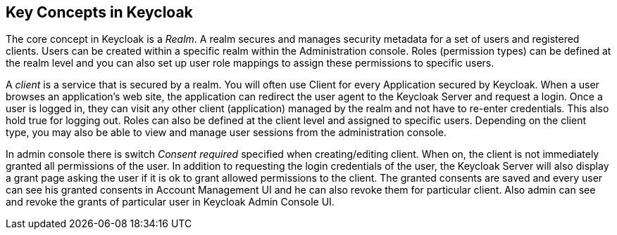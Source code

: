 == Key Concepts in Keycloak

The core concept in Keycloak is a _Realm_.
A realm secures and manages security metadata for a set of users and registered clients.
Users can be created within a specific realm within the Administration console.
Roles (permission types) can be defined at the realm level and you can also set up user role mappings to assign these permissions to specific users. 

A _client_ is a service that is secured by a realm.
You will often use Client for every Application secured by Keycloak.
When a user browses an application's web site, the application can redirect the user agent to the Keycloak Server and request a login.
Once a user is logged in, they can visit any other client (application) managed by the realm and not have to re-enter credentials.
This also hold true for logging out.
Roles can also be defined at the client level and assigned to specific users.
Depending on the client type, you may also be able to view and manage user sessions from the administration console. 

In admin console there is switch _Consent required_ specified when creating/editing client.
When on, the client is not immediately granted all permissions of the user.
In addition to requesting the login credentials of the user, the Keycloak Server will also display a grant page asking the user if it is ok to grant allowed permissions to the client.
The granted consents are saved and every user can see his granted consents in Account Management UI and he can also revoke them for particular client.
Also admin can see and revoke the grants of particular user in Keycloak Admin Console UI. 

